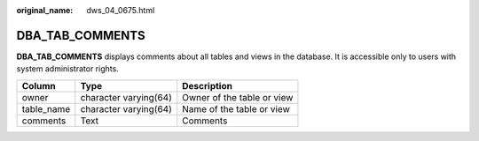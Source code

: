 :original_name: dws_04_0675.html

.. _dws_04_0675:

DBA_TAB_COMMENTS
================

**DBA_TAB_COMMENTS** displays comments about all tables and views in the database. It is accessible only to users with system administrator rights.

========== ===================== ==========================
Column     Type                  Description
========== ===================== ==========================
owner      character varying(64) Owner of the table or view
table_name character varying(64) Name of the table or view
comments   Text                  Comments
========== ===================== ==========================
